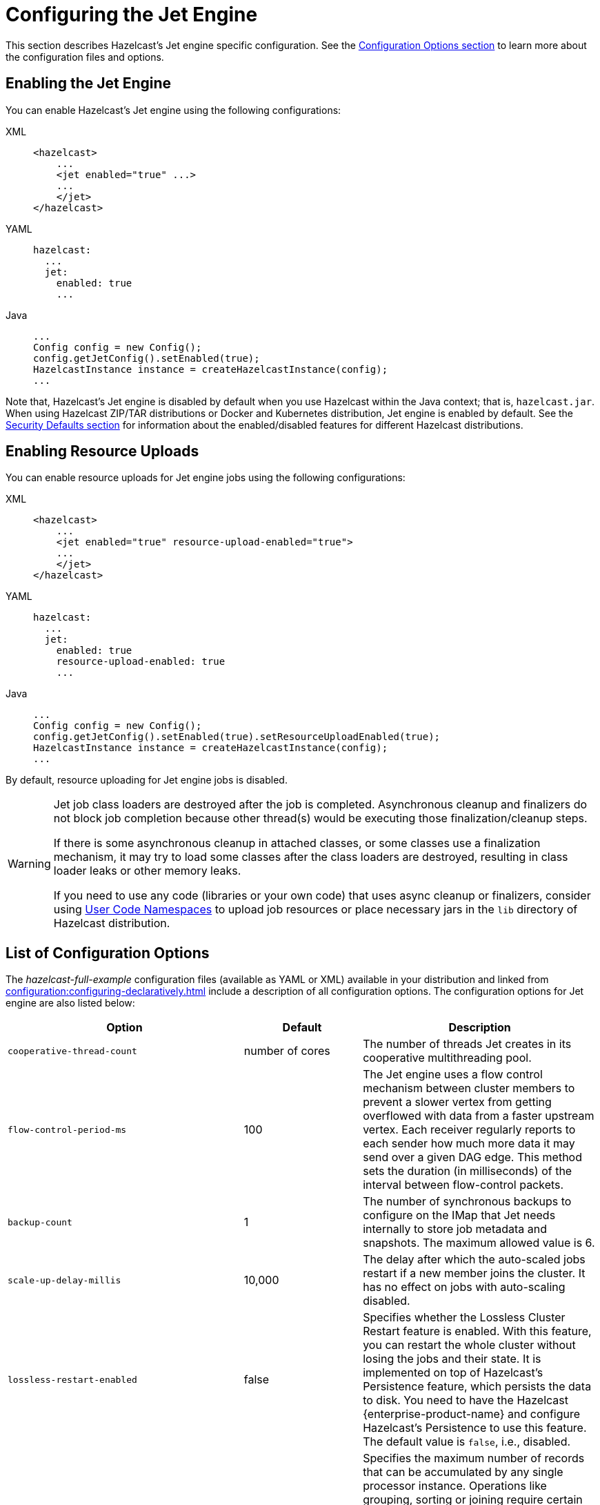 = Configuring the Jet Engine

This section describes Hazelcast's Jet engine specific configuration.
See the xref:configuration:understanding-configuration.adoc[Configuration Options section]
to learn more about the configuration files and options.

== Enabling the Jet Engine

You can enable Hazelcast's Jet engine using the following configurations:

[tabs] 
==== 
XML:: 
+ 
-- 
[source,xml]
----
<hazelcast>
    ...
    <jet enabled="true" ...>
    ...
    </jet>
</hazelcast>
----
--

YAML::
+
[source,yaml]
----
hazelcast:
  ...
  jet:
    enabled: true
    ...
----

Java::
+
[source,java]
----
...
Config config = new Config();
config.getJetConfig().setEnabled(true);
HazelcastInstance instance = createHazelcastInstance(config);
...
----
====

Note that, Hazelcast's Jet engine is disabled by default when you use Hazelcast
within the Java context; that is, `hazelcast.jar`. When using Hazelcast ZIP/TAR distributions
or Docker and Kubernetes distribution, Jet engine is enabled by default. See the
xref:secure-cluster:security-defaults.adoc[Security Defaults section] for information about
the enabled/disabled features for different Hazelcast distributions.

== Enabling Resource Uploads

You can enable resource uploads for Jet engine jobs using the following configurations:

[tabs] 
==== 
XML:: 
+ 
-- 
[source,xml]
----
<hazelcast>
    ...
    <jet enabled="true" resource-upload-enabled="true">
    ...
    </jet>
</hazelcast>
----
--

YAML::
+
[source,yaml]
----
hazelcast:
  ...
  jet:
    enabled: true
    resource-upload-enabled: true
    ...
----

Java::
+
[source,java]
----
...
Config config = new Config();
config.getJetConfig().setEnabled(true).setResourceUploadEnabled(true);
HazelcastInstance instance = createHazelcastInstance(config);
...
----
====

By default, resource uploading for Jet engine jobs is disabled.

[WARNING]
====
Jet job class loaders are destroyed after the job is completed. Asynchronous cleanup and finalizers do not block job completion because other thread(s) would be executing those finalization/cleanup steps.

If there is some asynchronous cleanup in attached classes, or some classes use a finalization mechanism, it may try to load some classes after the class loaders are destroyed, resulting in class loader leaks or other memory leaks.

If you need to use any code (libraries or your own code) that uses async cleanup or finalizers, consider using xref:clusters:user-code-namespaces.adoc[User Code Namespaces] to upload job resources or place necessary jars in the `lib` directory of Hazelcast distribution.
====

== List of Configuration Options

The _hazelcast-full-example_ configuration files (available as YAML or XML) available in your distribution and linked from xref:configuration:configuring-declaratively.adoc[] include a description of all configuration options. The configuration options for Jet engine are also listed below:

[cols="4a,2a,4a"]
|===
|Option|Default|Description

|`cooperative-thread-count`
|number of cores
|The number of threads Jet creates in its cooperative multithreading pool.

|`flow-control-period-ms`
|100
|The Jet engine uses a flow control mechanism between cluster members to prevent a
slower vertex from getting overflowed with data from a faster upstream
vertex. Each receiver regularly reports to each sender how much more data
it may send over a given DAG edge. This method sets the duration (in milliseconds)
of the interval between flow-control packets.

|`backup-count`
|1
|The number of synchronous backups to configure on the IMap that
Jet needs internally to store job metadata and snapshots. The
maximum allowed value is 6.

|`scale-up-delay-millis`
|10,000
|The delay after which the auto-scaled jobs restart if a new member
joins the cluster. It has no effect on jobs with auto-scaling disabled.

|`lossless-restart-enabled`
|false
|Specifies whether the Lossless Cluster Restart feature is enabled.
With this feature, you can restart the whole cluster without losing the
jobs and their state. It is implemented on top of Hazelcast's Persistence
feature, which persists the data to disk. You need to have
the Hazelcast {enterprise-product-name} and configure Hazelcast's Persistence to
use this feature. The default value is `false`, i.e., disabled.

|`max-processor-accumulated-records`
|`Long.MAX_VALUE`
|Specifies the maximum number of records that can be accumulated by any single
processor instance. Operations like grouping, sorting or joining require certain amount of
records to be accumulated before they can proceed. You can set this option
to reduce the probability of `OutOfMemoryError`.
This option applies to each processor instance separately, hence the
effective limit of records accumulated by each cluster member is influenced
by the vertex's localParallelism and the number of jobs in the cluster.
Currently, this configuration option limits the:

* number of items sorted by the sort operation
* number of distinct keys accumulated by aggregation operations
* number of entries in each hash-join lookup table
* number of entries in stateful transforms
* number of distinct items in distinct operation.

NOTE: This limit does not apply to streaming aggregations.

|`edge-defaults/queue-size`
|
|Sets the capacity of processor-to-processor concurrent queues. The value
is rounded upwards to the next power of 2.

|`edge-defaults/packet-size-limit`
|
|For a distributed edge, data is sent to a remote member via Hazelcast network
packets. Each packet is dedicated to the data of a single edge, but may contain
any number of data items. This setting limits the size of the packet in bytes.
Packets should be large enough to drown out any fixed overheads, but small enough
to allow good interleaving with other packets.

|`edge-defaults/receive-window-multiplier`
|
|Sets the scaling factor used by the adaptive receive window sizing
function.
|===

The following is an example declarative configuration:

[tabs] 
==== 
XML:: 
+ 
-- 
[source,xml]
----
<hazelcast>
    <jet enabled="true" resource-upload-enabled="true">
        <cooperative-thread-count>4</cooperative-thread-count>
        <flow-control-period>100</flow-control-period>
        <backup-count>1</backup-count>
        <scale-up-delay-millis>10000</scale-up-delay-millis>
        <lossless-restart-enabled>false</lossless-restart-enabled>
        <max-processor-accumulated-records>1000000000</max-processor-accumulated-records>
        <edge-defaults>
            <queue-size>1024</queue-size>
            <packet-size-limit>16384</packet-size-limit>
            <receive-window-multiplier>3</receive-window-multiplier>
        </edge-defaults>
    </jet>

</hazelcast>
----
--

YAML::
+
[source,yaml]
----
hazelcast:
  jet:
    enabled: true
    resource-upload-enabled: true
    cooperative-thread-count: 4
    flow-control-period: 100
    backup-count: 1
    scale-up-delay-millis: 10000
    lossless-restart-enabled: false
    max-processor-accumulated-records: 1000000000
    edge-defaults:
      queue-size: 1024
      packet-size-limit: 16384
      receive-window-multiplier: 3
----
====


== List of Configuration Properties

Configuration properties can either be configured through Java system
properties (specified using the standard `-Dproperty=value`) syntax
before application startup or under the `properties:` inside the yaml
file:

```yaml
hazelcast:
  properties:
    jet.idle.cooperative.min.microseconds: 50
    jet.idle.cooperative.max.microseconds: 500
    jet.idle.noncooperative.min.microseconds: 50
    jet.idle.noncooperative.max.microseconds: 1000
```

You can also configure the Jet engine before starting as follows:

[source,bash]
----
JAVA_OPTS=-D<property>=<value> bin/hz-start
----

The full list of Jet-specific properties can be found inside the
`com.hazelcast.jet.core.JetProperties` class and the rest of properties
are located inside `com.hazelcast.spi.properties.ClusterProperty` class.
The most important properties are listed here:

[cols="4,1,5"]
|===
|Option|Default|Description

|`hazelcast.partition.count`
|271
|Total number of partitions in the cluster.

|`hazelcast.logging.type`
|jdk
|What logger should be used by Jet. Valid options are `log4j`, `log4j2`, `slf4j` and `none`.

|`jet.idle.cooperative.min.microseconds`
|25
|The minimum time in microseconds the cooperative worker threads will sleep if none of the tasklets made any progress. Lower values increase idle CPU usage but may result in decreased latency. Higher values will increase latency and very high values (>10000µs) will also limit throughput.

|`jet.idle.cooperative.max.microseconds`
|500
|The maximum time in microseconds the cooperative worker threads will sleep if none of the tasklets made any progress. Lower values increase idle CPU usage but may result in decreased latency. Higher values will increase latency and very high values (>10000µs) will also limit throughput.

|`jet.idle.noncooperative.min.microseconds`
|25
|The minimum time in microseconds the non-cooperative worker threads will sleep if none of the tasklets made any progress. Lower values increase idle CPU usage but may result in decreased latency. Higher values will increase latency and very high values (>10000µs) will also limit throughput.

|`jet.idle.noncooperative.max.microseconds`
|5000
|The maximum time in microseconds the non-cooperative worker threads will sleep if none of the tasklets made any progress. Lower values increase idle CPU usage but may result in decreased latency. Higher values will increase latency and very high values (>10000µs) will also limit throughput.

|`jet.job.results.max.size`
|1000
|Maximum number of job results to keep in the cluster, the oldest results will be automatically deleted after this size is reached.

|`jet.job.results.ttl.seconds`
|604800
|Maximum number of time in seconds the job results will be kept in the cluster. They will be automatically deleted after this period is reached.
|===

== Job-specific Configuration

Each job has job-specific configuration options. These are covered
in detail in xref:pipelines:configuring-jobs.adoc[].

=== Job Placement Control

To activate job placement control, your license key must include `Advanced Compute`.

Job placement control allows you to define the members to use for Jet job processing. For example, you can manage your workload without worrying that the Jet processing jobs starve resources from your storage components.

NOTE: Your storage components still need to serve the data and this has some impact on their resources. Before using job placement control to manage the workload, ensure that the processing element of the job is substantially more resource-intensive than the data retrieval element. 

You can control the placement of the job using the `JetMemberSelector` parameter of the `JobBuilder` API. For further information on `JobBuilder`, refer to the link:https://docs.hazelcast.org/docs/latest/javadoc/com/hazelcast/jet/JetService.JobBuilder.html[API Reference, window=_blank].

You can resubmit the selector configuration when you submit your job from the Hazelcast client. For more information on submitting a job on specific members, see xref:pipelines:submitting-jobs.adoc#isolated-jobs[Submitting Jobs].

== Client Configuration

When using a Hazelcast client to access Jet engine services, the easiest way to
start configuring it using the programmatic approach is as follows:

[source,java]
----
ClientConfig config = new ClientConfig();
config.getNetworkConfig().addAddress("server1", "server2:5702");
HazelcastInstance client = HazelcastClient.newHazelcastClient(config);
JetService jetFromClient = client.getJet();
----

Alternatively, you can add `hazelcast-client.yaml/xml` to the classpath or
working directory which will be picked up automatically. The location of
the file can also be given using the `hazelcast.client.config` system
property; that is, `-Dhazelcast.client.config=C:/myhazelcast-client.yaml/xml`.

A sample client YAML file is given below:

[source,yaml]
----
hazelcast-client:
  # Name of the cluster to connect to. Must match the name configured on the
  # cluster members.
  cluster-name: myjet
  network:
    # List of addresses for the client to try to connect to. All members of
    # a Hazelcast cluster accept client connections.
    cluster-members:
      - server1:5701
      - server2:5701
  connection-strategy:
    connection-retry:
      # how long the client should keep trying connecting to the server
      cluster-connect-timeout-millis: 3000
----
